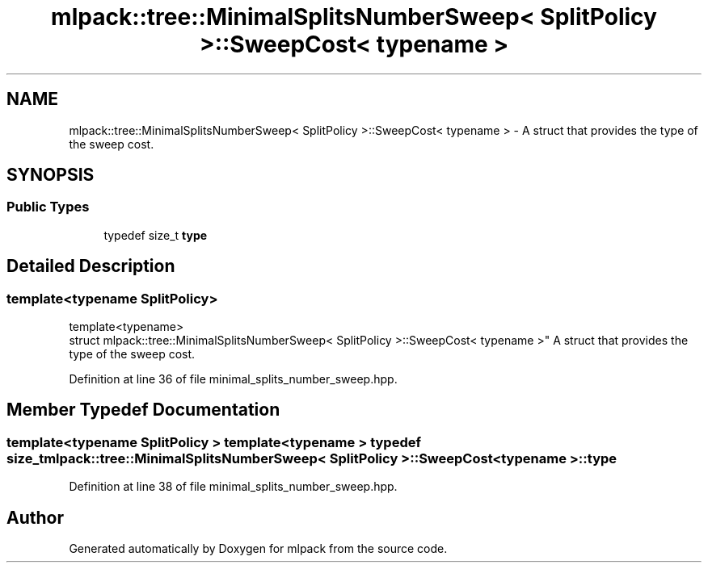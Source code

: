 .TH "mlpack::tree::MinimalSplitsNumberSweep< SplitPolicy >::SweepCost< typename >" 3 "Sat Mar 25 2017" "Version master" "mlpack" \" -*- nroff -*-
.ad l
.nh
.SH NAME
mlpack::tree::MinimalSplitsNumberSweep< SplitPolicy >::SweepCost< typename > \- A struct that provides the type of the sweep cost\&.  

.SH SYNOPSIS
.br
.PP
.SS "Public Types"

.in +1c
.ti -1c
.RI "typedef size_t \fBtype\fP"
.br
.in -1c
.SH "Detailed Description"
.PP 

.SS "template<typename SplitPolicy>
.br
template<typename>
.br
struct mlpack::tree::MinimalSplitsNumberSweep< SplitPolicy >::SweepCost< typename >"
A struct that provides the type of the sweep cost\&. 
.PP
Definition at line 36 of file minimal_splits_number_sweep\&.hpp\&.
.SH "Member Typedef Documentation"
.PP 
.SS "template<typename SplitPolicy > template<typename > typedef size_t \fBmlpack::tree::MinimalSplitsNumberSweep\fP< SplitPolicy >::\fBSweepCost\fP< typename >::\fBtype\fP"

.PP
Definition at line 38 of file minimal_splits_number_sweep\&.hpp\&.

.SH "Author"
.PP 
Generated automatically by Doxygen for mlpack from the source code\&.
